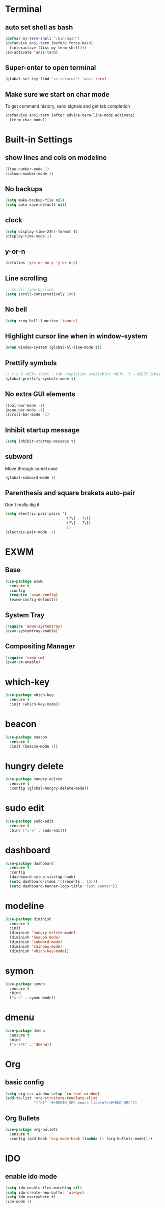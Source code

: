 * Terminal
** auto set shell as bash
#+BEGIN_SRC emacs-lisp
  (defvar my-term-shell "/bin/bash")
  (defadvice ansi-term (before force-bash)
    (interactive (list my-term-shell)))
  (ad-activate 'ansi-term)
#+END_SRC
** Super-enter to open terminal
#+BEGIN_SRC emacs-lisp
(global-set-key (kbd "<s-return>") 'ansi-term)
#+END_SRC
** Make sure we start on char mode
To get command history, send signals and get tab completion
#+BEGIN_SRC emacs-lisp
  (defadvice ansi-term (after advice-term-line-mode activate)
    (term-char-mode))
#+END_SRC
* Built-in Settings
** show lines and cols on modeline
#+BEGIN_SRC emacs-lisp
  (line-number-mode 1)
  (column-number-mode 1)
#+END_SRC
** No backups
#+BEGIN_SRC emacs-lisp
  (setq make-backup-file nil)
  (setq auto-save-default nil)
#+END_SRC
** clock
#+BEGIN_SRC emacs-lisp
  (setq display-time-24hr-format t)
  (display-time-mode 1)
#+END_SRC
** y-or-n
#+BEGIN_SRC emacs-lisp
  (defalias 'yes-or-no-p 'y-or-n-p)
#+END_SRC
** Line scrolling
#+BEGIN_SRC emacs-lisp
  ;; scroll line-by-line
  (setq scroll-conservatively 100)
#+END_SRC
** No bell
#+BEGIN_SRC emacs-lisp
  (setq ring-bell-function 'ignore)
#+END_SRC
** Highlight cursor line when in window-system
#+BEGIN_SRC emacs-lisp
  (when window-system (global-hl-line-mode t))
#+END_SRC
** Prettify symbols
#+BEGIN_SRC emacs-lisp
  ;; C-x 8 <RET> <text - tab completion available> <RET>  λ → GREEK SMALL LETTER LAMBDA ;  ☄ → COMET 
  (global-prettify-symbols-mode t)
#+END_SRC
** No extra GUI elements
#+BEGIN_SRC emacs-lisp
  (tool-bar-mode -1)
  (menu-bar-mode -1)
  (scroll-bar-mode -1)
#+END_SRC
** Inhibit startup message
#+BEGIN_SRC emacs-lisp
  (setq inhibit-startup-message t)
#+END_SRC
** subword
Move through camel case
#+BEGIN_SRC emacs-lisp
  (global-subword-mode 1)
#+END_SRC
** Parenthesis and square brakets auto-pair
Don't really dig it
#+BEGIN_SRC emacs-lisp
  (setq electric-pair-pairs '(
                              (?\( . ?\))
                              (?\[ . ?\])
                              ))
  (electric-pair-mode -1)
#+END_SRC
* EXWM
** Base
#+BEGIN_SRC emacs-lisp
  (use-package exwm
    :ensure t
    :config
    (require 'exwm-config)
    (exwm-config-default))
#+END_SRC
** System Tray
#+BEGIN_SRC emacs-lisp
  (require 'exwm-systemtray)
  (exwm-systemtray-enable)
#+END_SRC
** Compositing Manager
#+BEGIN_SRC emacs-lisp
  (require 'exwm-cm)
  (exwm-cm-enable)
#+END_SRC
* which-key
#+BEGIN_SRC emacs-lisp
  (use-package which-key
    :ensure t
    :init (which-key-mode))
#+END_SRC
* beacon
#+BEGIN_SRC emacs-lisp
(use-package beacon
  :ensure t
  :init (beacon-mode 1))
#+END_SRC
* hungry delete
#+BEGIN_SRC emacs-lisp
  (use-package hungry-delete
    :ensure t
    :config (global-hungry-delete-mode))
#+END_SRC
* sudo edit
#+BEGIN_SRC emacs-lisp
  (use-package sudo-edit
    :ensure t
    :bind ("s-e" . sudo-edit))
#+END_SRC
* dashboard
#+BEGIN_SRC emacs-lisp
  (use-package dashboard
    :ensure t
    :config
    (dashboard-setup-startup-hook)
    (setq dashboard-items '((recents . 10)))
    (setq dashboard-banner-logo-title "Test banner"))
#+END_SRC
* modeline
#+BEGIN_SRC emacs-lisp
  (use-package diminish
    :ensure t
    :init
    (diminish 'hungry-delete-mode)
    (diminish 'beacon-mode)
    (diminish 'subword-mode)
    (diminish 'rainbow-mode)
    (diminish 'which-key-mode))
#+END_SRC
* symon
#+BEGIN_SRC emacs-lisp
  (use-package symon
    :ensure t
    :bind
    ("s-h" . symon-mode))
#+END_SRC
* dmenu
#+BEGIN_SRC emacs-lisp
  (use-package dmenu
    :ensure t
    :bind
    ("s-SPC" . 'dmenu))
#+END_SRC
* Org
** basic config
#+BEGIN_SRC emacs-lisp
  (setq org-src-window-setup 'current-window)
  (add-to-list 'org-structure-template-alist
               '("el" "#+BEGIN_SRC emacs-lisp\n?\n#+END_SRC"))
#+END_SRC
** Org Bullets
#+BEGIN_SRC emacs-lisp
  (use-package org-bullets
    :ensure t
    :config (add-hook 'org-mode-hook (lambda () (org-bullets-mode))))
#+END_SRC
* IDO
** enable ido mode
#+BEGIN_SRC emacs-lisp
  (setq ido-enable-flex-matching nil)
  (setq ido-create-new-buffer 'always)
  (setq ido-everywhere t)
  (ido-mode 1)
#+END_SRC
** ido-vertical
#+BEGIN_SRC emacs-lisp
  (use-package ido-vertical-mode
    :ensure t
    :init (ido-vertical-mode 1))
  (setq ido-vertical-define-keys 'C-n-and-C-p-only)
#+END_SRC
** smex
#+BEGIN_SRC emacs-lisp
  (use-package smex
    :ensure t
    :init (smex-initialize)
    :bind ("M-x" . smex))
#+END_SRC
** switch buffers
#+BEGIN_SRC emacs-lisp
  (global-set-key (kbd "C-x C-b") 'ido-switch-buffer)
#+END_SRC
* buffers
** enable ibuffer
#+BEGIN_SRC emacs-lisp
  (global-set-key (kbd "C-x b") 'ibuffer)
#+END_SRC
** expert
#+BEGIN_SRC emacs-lisp
  (setq ibuffer-expert t)
#+END_SRC
** kill all buffers
#+BEGIN_SRC emacs-lisp
  (defun kill-all-buffers ()
    (interactive)
    (mapc 'kill-buffer (buffer-list)))
  (global-set-key (kbd "C-M-s-k") 'kill-all-buffers)
#+END_SRC
* Convenient Functions
** kill whole word
#+BEGIN_SRC emacs-lisp
  (defun kill-whole-word ()
    (interactive)
    (backward-word)
    (kill-word 1))
  (global-set-key (kbd "C-c w w") 'kill-whole-word)
#+END_SRC
** copy whole line
#+BEGIN_SRC emacs-lisp
  (defun copy-whole-line ()
    (interactive)
    (save-excursion
      (kill-new
       (buffer-substring
        (point-at-bol)
        (point-at-eol)))))
  (global-set-key (kbd "C-c w l") 'copy-whole-line)
#+END_SRC
** My pactl
Only need it when on exwm
Bind <XF86AudioLowerVolume> <XF86AudioRaiseVolume> <XF86AudioMute>
#+BEGIN_SRC emacs-lisp
  (defun my-pactl-raise-volume ()
    (interactive)
    (shell-command "pactl set-sink mute 0 false; pactl set-sink-volume 0 +5%")
    (shell-command "notify-send MYPACTL 'Raised volume'"))

  (defun my-pactl-lower-volume ()
    (interactive)
    (shell-command "pactl set-sink mute 0 false; pactl set-sink-volume 0 -5%")
    (shell-command "notify-send MYPACTL 'Lowered volume'"))
  (global-set-key (kbd "<XF86AudioLowerVolume>") 'my-pactl-lower-volume)

  (defun my-pactl-toggle-mute ()
    (interactive)
    (shell-command "pactl set-sink-mute 0 toggle")
    (shell-command "notify-send MYPACTL 'Toggled mute'"))

  (when 'exwm-mode
      (progn
        (global-set-key (kbd "<XF86AudioRaiseVolume>") 'my-pactl-raise-volume)
        (global-set-key (kbd "<XF86AudioLowerVolume>") 'my-pactl-lower-volume)
        (global-set-key (kbd "<XF86AudioMute>") 'my-pactl-toggle-mute)))
#+END_SRC
* avy
#+BEGIN_SRC emacs-lisp
  (use-package avy
    :ensure t
    :bind ("M-s" . avy-goto-char))
#+END_SRC
* config edit/reload
** edit
#+BEGIN_SRC emacs-lisp
  (defun config-visit ()
    (interactive)
    (find-file "~/.emacs.d/config.org"))
  (global-set-key (kbd "C-c e") 'config-visit)
#+END_SRC
** reload
#+BEGIN_SRC emacs-lisp
  (defun config-reload ()
    (interactive)
    (org-babel-load-file (expand-file-name "~/.emacs.d/config.org")))
  (global-set-key (kbd "C-c r") 'config-reload)
#+END_SRC
* rainbow
** background of hex color
#+BEGIN_SRC emacs-lisp
  (use-package rainbow-mode
    :ensure t
    :init (rainbow-mode 1))
#+END_SRC
** Match delimiter colors
#+BEGIN_SRC emacs-lisp
  (use-package rainbow-delimiters
    :ensure t
    :init
    (rainbow-delimiters-mode 1))
#+END_SRC

* switch-window
#+BEGIN_SRC emacs-lisp
  (use-package switch-window
    :ensure t
    :config
    (setq switch-window-input-style 'minibuffer)
    (setq switch-window-increase 4)
    (setq switch-window-threshold 2)
    (setq switch-window-shortcut-style 'qwerty)
    (setq switch-window-qwerty-shortcuts
          '("a" "s" "d" "f" "j" "k" "l"))
    :bind
    ([remap other-window] . switch-window))
#+END_SRC
* window splitting function
#+BEGIN_SRC emacs-lisp
  (defun split-and-follow-horizontally ()
    (interactive)
    (split-window-below)
    (balance-windows)
    (other-window 1))
  (global-set-key (kbd "C-x 2") 'split-and-follow-horizontally)

  (defun split-and-follow-vertically ()
    (interactive)
    (split-window-right)
    (balance-windows)
    (other-window 1))
  (global-set-key (kbd "C-x 3") 'split-and-follow-vertically)

#+END_SRC
* auto completion
#+BEGIN_SRC emacs-lisp
  (use-package company
    :ensure t
    :init
    (add-hook 'after-init-hook 'global-company-mode))
#+END_SRC
